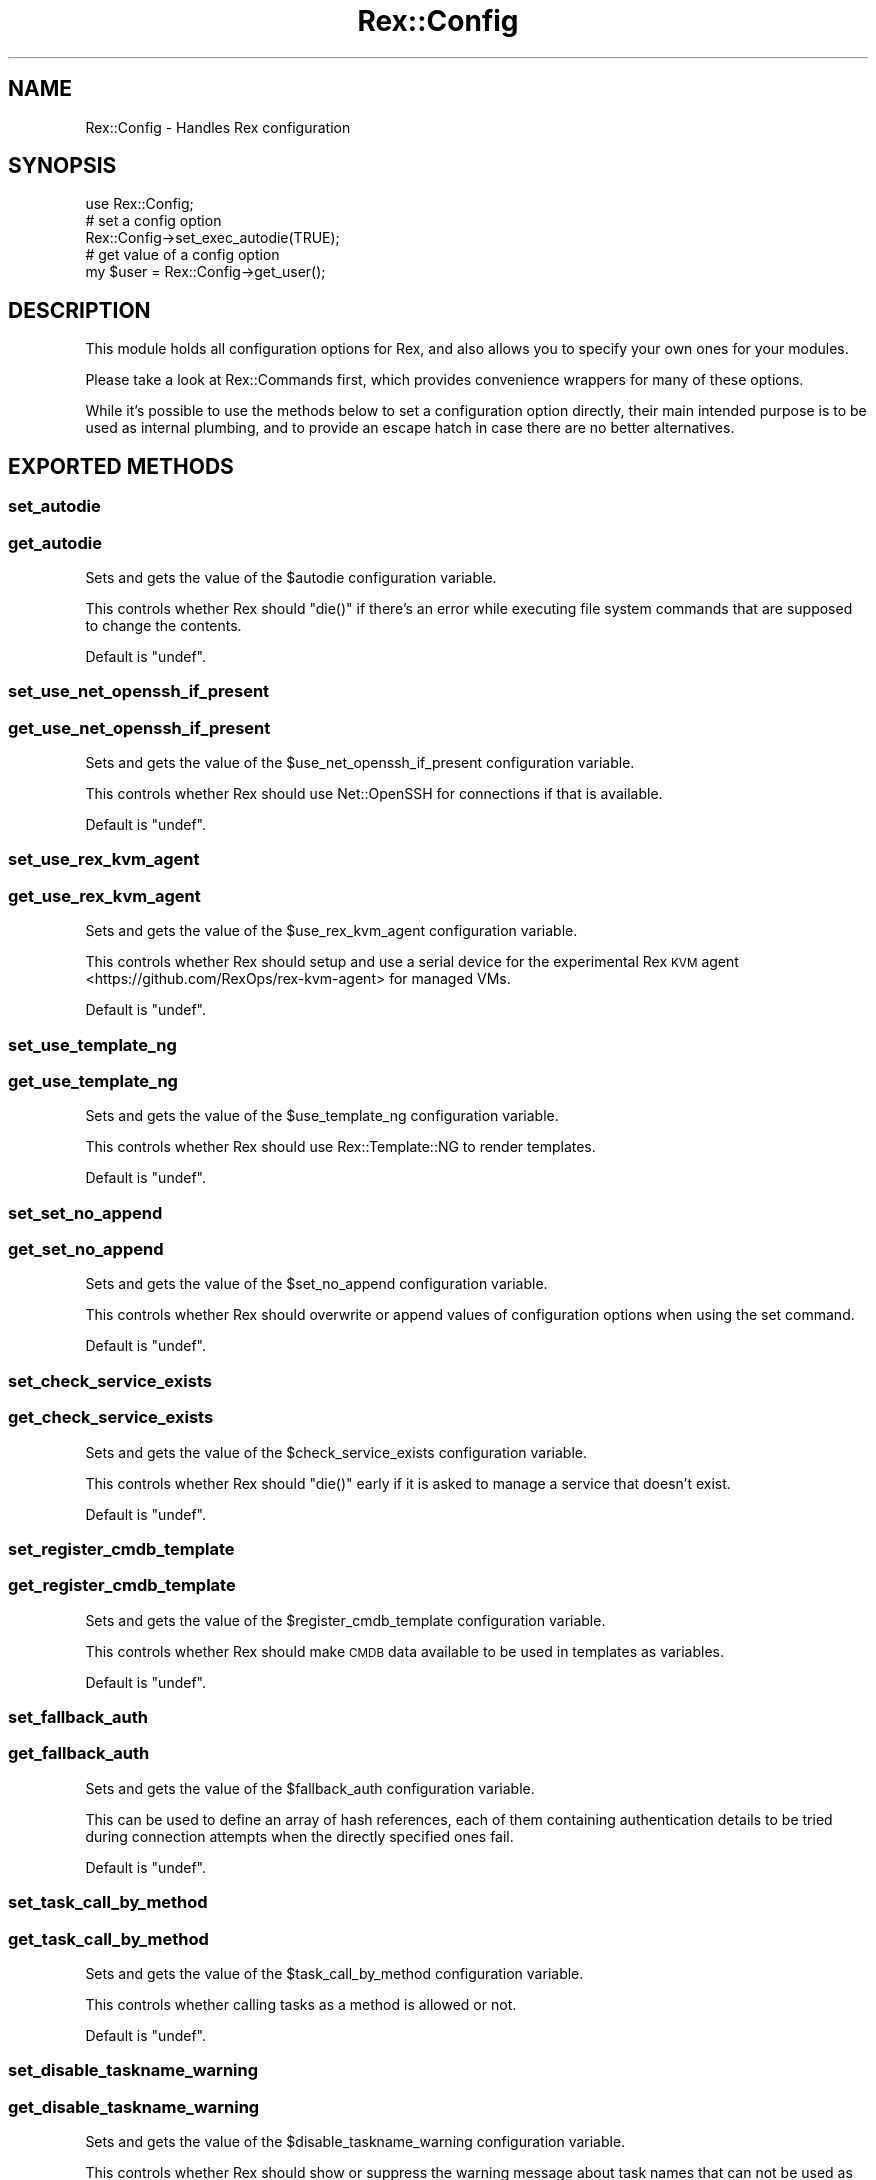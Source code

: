 .\" Automatically generated by Pod::Man 4.14 (Pod::Simple 3.40)
.\"
.\" Standard preamble:
.\" ========================================================================
.de Sp \" Vertical space (when we can't use .PP)
.if t .sp .5v
.if n .sp
..
.de Vb \" Begin verbatim text
.ft CW
.nf
.ne \\$1
..
.de Ve \" End verbatim text
.ft R
.fi
..
.\" Set up some character translations and predefined strings.  \*(-- will
.\" give an unbreakable dash, \*(PI will give pi, \*(L" will give a left
.\" double quote, and \*(R" will give a right double quote.  \*(C+ will
.\" give a nicer C++.  Capital omega is used to do unbreakable dashes and
.\" therefore won't be available.  \*(C` and \*(C' expand to `' in nroff,
.\" nothing in troff, for use with C<>.
.tr \(*W-
.ds C+ C\v'-.1v'\h'-1p'\s-2+\h'-1p'+\s0\v'.1v'\h'-1p'
.ie n \{\
.    ds -- \(*W-
.    ds PI pi
.    if (\n(.H=4u)&(1m=24u) .ds -- \(*W\h'-12u'\(*W\h'-12u'-\" diablo 10 pitch
.    if (\n(.H=4u)&(1m=20u) .ds -- \(*W\h'-12u'\(*W\h'-8u'-\"  diablo 12 pitch
.    ds L" ""
.    ds R" ""
.    ds C` ""
.    ds C' ""
'br\}
.el\{\
.    ds -- \|\(em\|
.    ds PI \(*p
.    ds L" ``
.    ds R" ''
.    ds C`
.    ds C'
'br\}
.\"
.\" Escape single quotes in literal strings from groff's Unicode transform.
.ie \n(.g .ds Aq \(aq
.el       .ds Aq '
.\"
.\" If the F register is >0, we'll generate index entries on stderr for
.\" titles (.TH), headers (.SH), subsections (.SS), items (.Ip), and index
.\" entries marked with X<> in POD.  Of course, you'll have to process the
.\" output yourself in some meaningful fashion.
.\"
.\" Avoid warning from groff about undefined register 'F'.
.de IX
..
.nr rF 0
.if \n(.g .if rF .nr rF 1
.if (\n(rF:(\n(.g==0)) \{\
.    if \nF \{\
.        de IX
.        tm Index:\\$1\t\\n%\t"\\$2"
..
.        if !\nF==2 \{\
.            nr % 0
.            nr F 2
.        \}
.    \}
.\}
.rr rF
.\" ========================================================================
.\"
.IX Title "Rex::Config 3"
.TH Rex::Config 3 "2020-10-05" "perl v5.32.0" "User Contributed Perl Documentation"
.\" For nroff, turn off justification.  Always turn off hyphenation; it makes
.\" way too many mistakes in technical documents.
.if n .ad l
.nh
.SH "NAME"
Rex::Config \- Handles Rex configuration
.SH "SYNOPSIS"
.IX Header "SYNOPSIS"
.Vb 1
\& use Rex::Config;
\&
\& # set a config option
\& Rex::Config\->set_exec_autodie(TRUE);
\&
\& # get value of a config option
\& my $user = Rex::Config\->get_user();
.Ve
.SH "DESCRIPTION"
.IX Header "DESCRIPTION"
This module holds all configuration options for Rex, and also allows you to specify your own ones for your modules.
.PP
Please take a look at Rex::Commands first, which provides convenience wrappers for many of these options.
.PP
While it's possible to use the methods below to set a configuration option directly, their main intended purpose is to be used as internal plumbing, and to provide an escape hatch in case there are no better alternatives.
.SH "EXPORTED METHODS"
.IX Header "EXPORTED METHODS"
.SS "set_autodie"
.IX Subsection "set_autodie"
.SS "get_autodie"
.IX Subsection "get_autodie"
Sets and gets the value of the \f(CW$autodie\fR configuration variable.
.PP
This controls whether Rex should \f(CW\*(C`die()\*(C'\fR if there's an error while executing file system commands that are supposed to change the contents.
.PP
Default is \f(CW\*(C`undef\*(C'\fR.
.SS "set_use_net_openssh_if_present"
.IX Subsection "set_use_net_openssh_if_present"
.SS "get_use_net_openssh_if_present"
.IX Subsection "get_use_net_openssh_if_present"
Sets and gets the value of the \f(CW$use_net_openssh_if_present\fR configuration variable.
.PP
This controls whether Rex should use Net::OpenSSH for connections if that is available.
.PP
Default is \f(CW\*(C`undef\*(C'\fR.
.SS "set_use_rex_kvm_agent"
.IX Subsection "set_use_rex_kvm_agent"
.SS "get_use_rex_kvm_agent"
.IX Subsection "get_use_rex_kvm_agent"
Sets and gets the value of the \f(CW$use_rex_kvm_agent\fR configuration variable.
.PP
This controls whether Rex should setup and use a serial device for the experimental Rex \s-1KVM\s0 agent <https://github.com/RexOps/rex-kvm-agent> for managed VMs.
.PP
Default is \f(CW\*(C`undef\*(C'\fR.
.SS "set_use_template_ng"
.IX Subsection "set_use_template_ng"
.SS "get_use_template_ng"
.IX Subsection "get_use_template_ng"
Sets and gets the value of the \f(CW$use_template_ng\fR configuration variable.
.PP
This controls whether Rex should use Rex::Template::NG to render templates.
.PP
Default is \f(CW\*(C`undef\*(C'\fR.
.SS "set_set_no_append"
.IX Subsection "set_set_no_append"
.SS "get_set_no_append"
.IX Subsection "get_set_no_append"
Sets and gets the value of the \f(CW$set_no_append\fR configuration variable.
.PP
This controls whether Rex should overwrite or append values of configuration options when using the set command.
.PP
Default is \f(CW\*(C`undef\*(C'\fR.
.SS "set_check_service_exists"
.IX Subsection "set_check_service_exists"
.SS "get_check_service_exists"
.IX Subsection "get_check_service_exists"
Sets and gets the value of the \f(CW$check_service_exists\fR configuration variable.
.PP
This controls whether Rex should \f(CW\*(C`die()\*(C'\fR early if it is asked to manage a service that doesn't exist.
.PP
Default is \f(CW\*(C`undef\*(C'\fR.
.SS "set_register_cmdb_template"
.IX Subsection "set_register_cmdb_template"
.SS "get_register_cmdb_template"
.IX Subsection "get_register_cmdb_template"
Sets and gets the value of the \f(CW$register_cmdb_template\fR configuration variable.
.PP
This controls whether Rex should make \s-1CMDB\s0 data available to be used in templates as variables.
.PP
Default is \f(CW\*(C`undef\*(C'\fR.
.SS "set_fallback_auth"
.IX Subsection "set_fallback_auth"
.SS "get_fallback_auth"
.IX Subsection "get_fallback_auth"
Sets and gets the value of the \f(CW$fallback_auth\fR configuration variable.
.PP
This can be used to define an array of hash references, each of them containing authentication details to be tried during connection attempts when the directly specified ones fail.
.PP
Default is \f(CW\*(C`undef\*(C'\fR.
.SS "set_task_call_by_method"
.IX Subsection "set_task_call_by_method"
.SS "get_task_call_by_method"
.IX Subsection "get_task_call_by_method"
Sets and gets the value of the \f(CW$task_call_by_method\fR configuration variable.
.PP
This controls whether calling tasks as a method is allowed or not.
.PP
Default is \f(CW\*(C`undef\*(C'\fR.
.SS "set_disable_taskname_warning"
.IX Subsection "set_disable_taskname_warning"
.SS "get_disable_taskname_warning"
.IX Subsection "get_disable_taskname_warning"
Sets and gets the value of the \f(CW$disable_taskname_warning\fR configuration variable.
.PP
This controls whether Rex should show or suppress the warning message about task names that can not be used as Perl identifiers.
.PP
Default is \f(CW\*(C`undef\*(C'\fR.
.SS "set_task_chaining_cmdline_args"
.IX Subsection "set_task_chaining_cmdline_args"
.SS "get_task_chaining_cmdline_args"
.IX Subsection "get_task_chaining_cmdline_args"
Sets and gets the value of the \f(CW$task_chaining_cmdline_args\fR configuration variable.
.PP
This controls whether Rex should parse task arguments on the command line per task, or should pass all arguments to all tasks.
.PP
Default is \f(CW\*(C`undef\*(C'\fR.
.SS "set_verbose_run"
.IX Subsection "set_verbose_run"
.SS "get_verbose_run"
.IX Subsection "get_verbose_run"
Sets and gets the value of the \f(CW$verbose_run\fR configuration variable.
.PP
This controls whether Rex should show verbose output about executed run commands. This means an error message if the command is not found, a warning message if the exit code indicates an error, and an informational message upon success.
.PP
Default is \f(CW\*(C`undef\*(C'\fR.
.SS "set_exec_autodie"
.IX Subsection "set_exec_autodie"
.SS "get_exec_autodie"
.IX Subsection "get_exec_autodie"
Sets and gets the value of the \f(CW$exec_autodie\fR configuration variable.
.PP
This controls whether Rex should \f(CW\*(C`die()\*(C'\fR or not when the exit code of executed run command indicate an error.
.PP
Default is \f(CW\*(C`undef\*(C'\fR.
.SS "set_no_path_cleanup"
.IX Subsection "set_no_path_cleanup"
.SS "get_no_path_cleanup"
.IX Subsection "get_no_path_cleanup"
Sets and gets the value of the \f(CW$no_path_cleanup\fR configuration variable.
.PP
This controls whether Rex should clean up the \f(CW$PATH\fR before executing a run command.
.PP
Default is \f(CW\*(C`undef\*(C'\fR.
.SS "set_source_profile"
.IX Subsection "set_source_profile"
.SS "get_source_profile"
.IX Subsection "get_source_profile"
Sets and gets the value of the \f(CW$source_profile\fR configuration variable.
.PP
This controls whether Rex should source shell-specific profile files before executing commands.
.PP
Default is \f(CW\*(C`undef\*(C'\fR.
.SS "set_say_format"
.IX Subsection "set_say_format"
.SS "get_say_format"
.IX Subsection "get_say_format"
Sets and gets the value of the \f(CW$say_format\fR configuration variable.
.PP
This controls the output format of the built-in \f(CW\*(C`say\*(C'\fR command (see also sayformat).
.PP
Default is \f(CW\*(C`undef\*(C'\fR.
.SS "set_do_reporting"
.IX Subsection "set_do_reporting"
.SS "get_do_reporting"
.IX Subsection "get_do_reporting"
Sets and gets the value of the \f(CW$do_reporting\fR configuration variable.
.PP
This controls whether Rex should do reporting on executed resources where it is supported. This only affects the data structures returned internally.
.PP
Default is \f(CW\*(C`undef\*(C'\fR.
.SS "set_report_type"
.IX Subsection "set_report_type"
.SS "get_report_type"
.IX Subsection "get_report_type"
Sets and gets the value of the \f(CW$report_type\fR configuration variable, which can also be controlled via the \f(CW\*(C`REX_REPORT_TYPE\*(C'\fR environment variable.
.PP
This selects the reporting type (format) Rex should use, e.g. \f(CW\*(AqYAML\*(Aq\fR.
.PP
Default is \f(CW\*(C`undef\*(C'\fR.
.SS "set_sleep_hack"
.IX Subsection "set_sleep_hack"
.SS "get_sleep_hack"
.IX Subsection "get_sleep_hack"
Sets and gets the value of the \f(CW$sleep_hack\fR configuration variable.
.PP
This controls whether Rex should use or not an extra 10 ns long sleep after executed commands.
.PP
This might help working around an issue when Rex runs inside a \s-1KVM\s0 virtualized host and Net::SSH2/libssh2 <https://www.libssh2.org> is used to connect to another \s-1VM\s0 on the same hardware.
.PP
Default is \f(CW\*(C`undef\*(C'\fR.
.SS "set_cache_type"
.IX Subsection "set_cache_type"
.SS "get_cache_type"
.IX Subsection "get_cache_type"
Sets and gets the value of the \f(CW$cache_type\fR configuration variable, which can also be controlled via the \f(CW\*(C`REX_CACHE_TYPE\*(C'\fR environment variable.
.PP
This selects the cache type Rex should use, e.g. \f(CW\*(AqYAML\*(Aq\fR.
.PP
Default is \f(CW\*(AqBase\*(Aq\fR.
.SS "set_use_cache"
.IX Subsection "set_use_cache"
.SS "get_use_cache"
.IX Subsection "get_use_cache"
Sets and gets the value of the \f(CW$use_cache\fR configuration variable.
.PP
This controls whether Rex should use caching or not for runtime information like \s-1CMDB\s0 contents, hardware and operating system information, or the shell type that is being used to execute commands on the managed endpoint.
.PP
Default is \f(CW\*(C`undef\*(C'\fR.
.SS "set_openssh_opt"
.IX Subsection "set_openssh_opt"
.SS "get_openssh_opt"
.IX Subsection "get_openssh_opt"
Sets and gets the value of the \f(CW$openssh_opt\fR configuration variable, which holds a hash of the \s-1SSH\s0 configuration options used for the connection. See the \fBssh_config\fR\|(5) man page <http://man.openbsd.org/OpenBSD-current/man5/ssh_config.5> for the available options.
.PP
.Vb 1
\&  Rex::Config\->set_openssh_opt( $option => $value, );
.Ve
.PP
There is a custom option named \f(CW\*(C`initialize_options\*(C'\fR specific to Rex, which can be used to pass a hash reference describing the constructor parameters <https://metacpan.org/pod/Net::OpenSSH#Net::OpenSSH->new($host,-%opts)> for the underlying Net::OpenSSH object:
.PP
.Vb 1
\& Rex::Config\->set_openssh_opt( initialize_options => { $parameter => $value, } );
.Ve
.PP
Default is \f(CW\*(C`undef\*(C'\fR.
.SS "set_sudo_without_locales"
.IX Subsection "set_sudo_without_locales"
.SS "get_sudo_without_locales"
.IX Subsection "get_sudo_without_locales"
Sets and gets the value of the \f(CW$sudo_without_locales\fR configuration variable.
.PP
This controls whether Rex should execute sudo commands without setting any locales via the \f(CW\*(C`LC_ALL\*(C'\fR environment variable.
.PP
\&\fBWarning:\fR if the locale is something else than \f(CW\*(C`C\*(C'\fR or \f(CW\*(C`en_US\*(C'\fR, then things will break!
.PP
Default is \f(CW\*(C`undef\*(C'\fR.
.SS "set_sudo_without_sh"
.IX Subsection "set_sudo_without_sh"
.SS "get_sudo_without_sh"
.IX Subsection "get_sudo_without_sh"
Sets and gets the value of the \f(CW$sudo_without_sh\fR configuration variable.
.PP
This controls whether Rex should run sudo commands without \f(CW\*(C`sh\*(C'\fR. This might break things.
.PP
Default is \f(CW\*(C`undef\*(C'\fR.
.SS "set_executor_for"
.IX Subsection "set_executor_for"
.SS "get_executor_for"
.IX Subsection "get_executor_for"
Sets and gets the keys and values of the \f(CW%executor_for\fR configuration variable.
.PP
This sets the executor for a given file type when using the \f(CW\*(C`upload_and_run()\*(C'\fR function of Rex::Helper::Run module.
.PP
Default is:
.PP
.Vb 6
\& (
\&   perl   => \*(Aqperl\*(Aq,
\&   python => \*(Aqpython\*(Aq,
\&   ruby   => \*(Aqruby\*(Aq,
\&   bash   => \*(Aqbash\*(Aq,
\& )
.Ve
.SS "set_tmp_dir"
.IX Subsection "set_tmp_dir"
.SS "get_tmp_dir"
.IX Subsection "get_tmp_dir"
Sets and gets the value of the \f(CW$tmp_dir\fR configuration variable.
.PP
This controls which directory Rex should use for temporary files.
.PP
Default is determined by the following logic:
.IP "\(bu" 4
try to use what \f(CW\*(C`File::Spec\->tmpdir\*(C'\fR would return on the managed endpoint
.IP "\(bu" 4
fall back to \f(CW\*(Aq/tmp\*(Aq\fR
.SS "set_path"
.IX Subsection "set_path"
.SS "get_path"
.IX Subsection "get_path"
Sets and gets the value of the \f(CW$path\fR configuration variable.
.PP
This controls which \f(CW\*(C`PATH\*(C'\fR Rex should use when executing run commands. The value should be set as an array reference, and will be dereferenced as such before returned by \f(CW\*(C`get_path\*(C'\fR.
.PP
Default is
.PP
.Vb 10
\& qw(
\&   /bin
\&   /sbin
\&   /usr/bin
\&   /usr/sbin
\&   /usr/local/bin
\&   /usr/local/sbin
\&   /usr/pkg/bin
\&   /usr/pkg/sbin
\& )
.Ve
.SS "set_user"
.IX Subsection "set_user"
.SS "get_user"
.IX Subsection "get_user"
Sets and gets the value of the \f(CW$user\fR configuration variable, which also can be set via the \f(CW\*(C`REX_USER\*(C'\fR environment variable.
.PP
This controls which user Rex should use for authentication.
.PP
Default is determined by the following logic:
.IP "\(bu" 4
value of \f(CW\*(C`REX_USER\*(C'\fR environment variable
.IP "\(bu" 4
user set by user command
.IP "\(bu" 4
user running Rex
.SS "set_password"
.IX Subsection "set_password"
.SS "get_password"
.IX Subsection "get_password"
Sets and gets the value of the \f(CW$password\fR configuration variable, which also can be set via the \f(CW\*(C`REX_PASSWORD\*(C'\fR environment variable.
.PP
This controls what password Rex should use for authentication or as passphrase when using private keys.
.PP
Default is \f(CW\*(C`undef\*(C'\fR.
.SS "set_port"
.IX Subsection "set_port"
.SS "get_port"
.IX Subsection "get_port"
Sets and gets the value of the \f(CW$port\fR configuration variable.
.PP
This controls which port Rex should connect to.
.PP
\&\f(CW\*(C`get_port\*(C'\fR accepts an optional \f(CW\*(C`server => $server\*(C'\fR argument to return the \f(CW\*(C`port\*(C'\fR setting for the given \f(CW$server\fR as optionally set in group files.
.PP
Default is \f(CW\*(C`undef\*(C'\fR.
.SS "set_sudo_password"
.IX Subsection "set_sudo_password"
.SS "get_sudo_password"
.IX Subsection "get_sudo_password"
Sets and gets the value of the \f(CW$sudo_password\fR configuration variable, which can also be controlled via the \f(CW\*(C`REX_SUDO_PASSWORD\*(C'\fR environment variable.
.PP
This controls what sudo password Rex should use.
.PP
Default is determined by the following logic:
.IP "\(bu" 4
value of \f(CW\*(C`REX_SUDO_PASSWORD\*(C'\fR environment variable
.IP "\(bu" 4
sudo password set by the sudo_password command
.IP "\(bu" 4
password set by the password command
.IP "\(bu" 4
empty string (\f(CW\*(Aq\*(Aq\fR)
.SS "set_source_global_profile"
.IX Subsection "set_source_global_profile"
.SS "get_source_global_profile"
.IX Subsection "get_source_global_profile"
Sets and gets the value of the \f(CW$source_global_profile\fR configuration variable.
.PP
This controls whether Rex should source \f(CW\*(C`/etc/profile\*(C'\fR before executing commands.
.PP
Default is \f(CW\*(C`undef\*(C'\fR.
.SS "set_max_connect_fails"
.IX Subsection "set_max_connect_fails"
.SS "get_max_connect_fails"
.IX Subsection "get_max_connect_fails"
Sets and gets the value of the \f(CW$max_connect_fails\fR configuration variable.
.PP
This controls how many times Rex should retry to connect before giving up.
.PP
\&\f(CW\*(C`get_max_connect_fails\*(C'\fR accepts an optional \f(CW\*(C`server => $server\*(C'\fR argument to \f(CW\*(C`connectionattempts\*(C'\fR setting for the given \f(CW$server\fR as optionally set in group files.
.PP
Default is \f(CW\*(C`undef\*(C'\fR.
.SS "set_proxy_command"
.IX Subsection "set_proxy_command"
.SS "get_proxy_command"
.IX Subsection "get_proxy_command"
Sets and gets the value of the \f(CW$proxy_command\fR configuration variable.
.PP
This controls the \s-1SSH\s0 ProxyCommand Rex should set for connections when Net::OpenSSH is used.
.PP
\&\f(CW\*(C`get_proxy_command\*(C'\fR accepts an optional \f(CW\*(C`server => $server\*(C'\fR argument to return the \f(CW\*(C`proxycommand\*(C'\fR setting for the given \f(CW$server\fR as optionally set in group files.
.PP
Default is \f(CW\*(C`undef\*(C'\fR.
.SS "set_timeout"
.IX Subsection "set_timeout"
.SS "get_timeout"
.IX Subsection "get_timeout"
Sets and gets the value of the \f(CW$timeout\fR configuration variable.
.PP
This controls how many seconds Rex should wait for connections to succeed when using \s-1SSH\s0 or Rex::Commands::Rsync.
.PP
\&\f(CW\*(C`get_timeout\*(C'\fR accepts an optional \f(CW\*(C`server => $server\*(C'\fR argument to return the \f(CW\*(C`connecttimeout\*(C'\fR setting for the given \f(CW$server\fR as optionally set in group files.
.PP
Default is \f(CW\*(C`undef\*(C'\fR.
.SS "set_password_auth"
.IX Subsection "set_password_auth"
.SS "get_password_auth"
.IX Subsection "get_password_auth"
Sets and gets the value of the \f(CW$password_auth\fR configuration variable, which can also be set by setting the \f(CW\*(C`REX_AUTH_TYPE\*(C'\fR environment variable to \f(CW\*(C`pass\*(C'\fR.
.PP
This controls whether Rex should use the password authentication method.
.PP
Default is \f(CW\*(C`undef\*(C'\fR.
.SS "set_key_auth"
.IX Subsection "set_key_auth"
.SS "get_key_auth"
.IX Subsection "get_key_auth"
Sets and gets the value of the \f(CW$key_auth\fR configuration variable, which can also be set by setting the \f(CW\*(C`REX_AUTH_TYPE\*(C'\fR environment variable to \f(CW\*(C`key\*(C'\fR.
.PP
This controls whether Rex should use the key authentication method.
.PP
Default is \f(CW\*(C`undef\*(C'\fR.
.SS "set_krb5_auth"
.IX Subsection "set_krb5_auth"
.SS "get_krb5_auth"
.IX Subsection "get_krb5_auth"
Sets and gets the value of the \f(CW$krb5_auth\fR configuration variable, which can also be set by setting the \f(CW\*(C`REX_AUTH_TYPE\*(C'\fR environment variable to \f(CW\*(C`krb5\*(C'\fR.
.PP
This controls whether Rex should use the Kerberos 5 authentication method.
.PP
Default is \f(CW\*(C`undef\*(C'\fR.
.SS "set_public_key"
.IX Subsection "set_public_key"
.SS "get_public_key"
.IX Subsection "get_public_key"
Sets and gets the value of the \f(CW$public_key\fR configuration variable.
.PP
This controls which public key Rex should use when using Net::SSH2 for connections.
.PP
Default is \f(CW\*(C`undef\*(C'\fR.
.SS "set_private_key"
.IX Subsection "set_private_key"
.SS "get_private_key"
.IX Subsection "get_private_key"
Sets and gets the value of the \f(CW$private_key\fR configuration variable.
.PP
This controls which private key Rex should use with Rex::Commands::Rsync or when using Net::SSH2 for connections.
.PP
Default is \f(CW\*(C`undef\*(C'\fR.
.SS "set_parallelism"
.IX Subsection "set_parallelism"
.SS "get_parallelism"
.IX Subsection "get_parallelism"
Sets and gets the value of the \f(CW$parallelism\fR configuration variable.
.PP
This controls how many hosts Rex should connect to in parallel.
.PP
Default is \f(CW1\fR.
.SS "set_log_filename"
.IX Subsection "set_log_filename"
.SS "get_log_filename"
.IX Subsection "get_log_filename"
Sets and gets the value of the \f(CW$log_filename\fR configuration variable.
.PP
This controls which file Rex should use for logging.
.PP
Default is \f(CW\*(C`undef\*(C'\fR.
.SS "set_log_facility"
.IX Subsection "set_log_facility"
.SS "get_log_facility"
.IX Subsection "get_log_facility"
Sets and gets the value of the \f(CW$log_facility\fR configuration variable.
.PP
This controls which log facility Rex should use when logging to syslog.
.PP
Default is \f(CW\*(Aqlocal0\*(Aq\fR.
.SS "set_environment"
.IX Subsection "set_environment"
.SS "get_environment"
.IX Subsection "get_environment"
Sets and gets the value of the \f(CW$environment\fR configuration variable.
.PP
This controls which environment Rex should use.
.PP
Default is \f(CW\*(Aq\*(Aq\fR.
.SS "set_distributor"
.IX Subsection "set_distributor"
.SS "get_distributor"
.IX Subsection "get_distributor"
Sets and gets the value of the \f(CW$distributor\fR configuration variable.
.PP
This controls which method Rex should use for distributing tasks for parallel execution.
.PP
Default is \f(CW\*(AqBase\*(Aq\fR.
.SS "set_template_function"
.IX Subsection "set_template_function"
.SS "get_template_function"
.IX Subsection "get_template_function"
Sets and gets the value of the \f(CW$template_function\fR configuration variable.
.PP
This controls the function to be used for rendering templates. The value should be a subroutine reference that will be called with passing two scalar references as positional arguments: first is template content, second is template variables.
.PP
Default is determined by the following logic:
.IP "\(bu" 4
if Rex::Template::NG is loadable and use_template_ng is true, use that
.IP "\(bu" 4
fall back to Rex::Template otherwise
.SS "set_no_tty"
.IX Subsection "set_no_tty"
.SS "get_no_tty"
.IX Subsection "get_no_tty"
Sets and gets the value of the \f(CW$no_tty\fR configuration variable.
.PP
This controls whether Rex should request a terminal when using Net::SSH2 or allocate a pseudo-tty for the remote process when using Net::OpenSSH.
.PP
Default is \f(CW\*(C`undef\*(C'\fR.
.SS "set_allow_empty_groups"
.IX Subsection "set_allow_empty_groups"
.SS "get_allow_empty_groups"
.IX Subsection "get_allow_empty_groups"
Sets and gets the value of the \f(CW$allow_empty_groups\fR configuration variable.
.PP
This controls whether Rex should allow empty groups of hosts or not.
.PP
Default is \f(CW0\fR.
.SS "set_use_server_auth"
.IX Subsection "set_use_server_auth"
.SS "get_use_server_auth"
.IX Subsection "get_use_server_auth"
Sets and gets the value of the \f(CW$use_server_auth\fR configuration variable.
.PP
This controls whether Rex should use server-specific authentication information from group files.
.PP
Default is \f(CW0\fR.
.SS "set_waitpid_blocking_sleep_time"
.IX Subsection "set_waitpid_blocking_sleep_time"
.SS "get_waitpid_blocking_sleep_time"
.IX Subsection "get_waitpid_blocking_sleep_time"
Sets and gets the value of the \f(CW$waitpid_blocking_sleep_time\fR configuration variable.
.PP
This controls how many seconds Rex should sleep between checking forks.
.PP
Default is \f(CW0.1\fR.
.SS "set_write_utf8_files"
.IX Subsection "set_write_utf8_files"
.SS "get_write_utf8_files"
.IX Subsection "get_write_utf8_files"
Sets and gets the value of the \f(CW$write_utf8_files\fR configuration variable.
.PP
This controls whether Rex should force \f(CW\*(C`UTF\-8\*(C'\fR encoding when writing files.
.PP
Default is \f(CW\*(C`undef\*(C'\fR.
.SS "set_default_auth"
.IX Subsection "set_default_auth"
.SS "get_default_auth"
.IX Subsection "get_default_auth"
Sets and gets the value of the \f(CW$default_auth\fR configuration variable.
.PP
This controls whether Rex should attach default authentication info to tasks.
.PP
Default is \f(CW1\fR.
.ie n .SS "register_set_handler($handler_name, $code)"
.el .SS "register_set_handler($handler_name, \f(CW$code\fP)"
.IX Subsection "register_set_handler($handler_name, $code)"
Register a handler that gets called by \fIset\fR.
.PP
.Vb 4
\& Rex::Config\->register_set_handler("foo", sub {
\&   my ($value) = @_;
\&   print "The user set foo \-> $value\en";
\& });
.Ve
.PP
And now you can use this handler in your \fIRexfile\fR like this:
.PP
.Vb 1
\& set foo => "bar";
.Ve
.ie n .SS "register_config_handler($topic, $code)"
.el .SS "register_config_handler($topic, \f(CW$code\fP)"
.IX Subsection "register_config_handler($topic, $code)"
With this function it is possible to register own sections in the users config file (\f(CW\*(C`$HOME/.rex/config.yml\*(C'\fR).
.PP
Example:
.PP
.Vb 4
\& Rex::Config\->register_config_handler("foo", sub {
\&  my ($param) = @_;
\&  print "bar is: " . $param\->{bar} . "\en";
\& });
.Ve
.PP
And now the user can set this in his configuration file:
.PP
.Vb 5
\& base:
\&   user: theuser
\&   password: thepassw0rd
\& foo:
\&   bar: baz
.Ve
